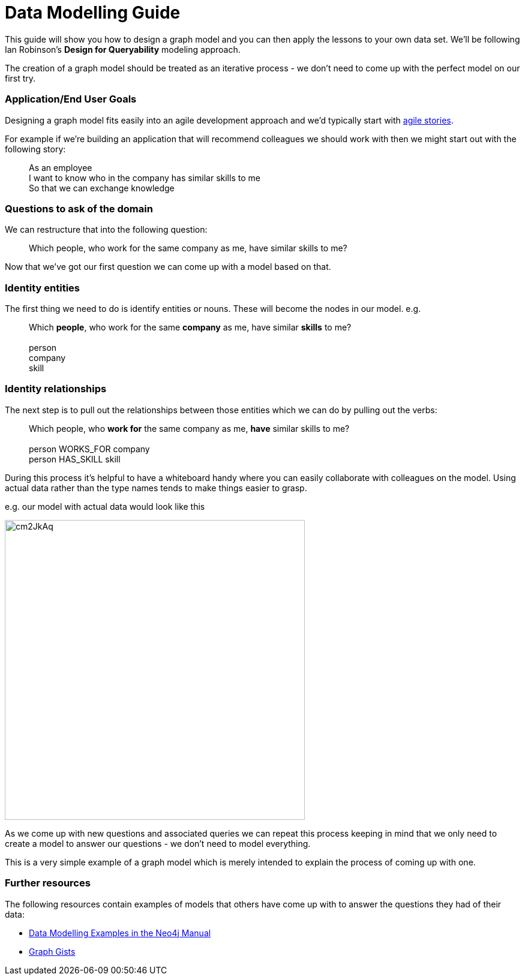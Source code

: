 = Data Modelling Guide

This guide will show you how to design a graph model and you can then apply the lessons to your own data set. We'll be following Ian Robinson's *Design for Queryability* modeling approach.

The creation of a graph model should be treated as an iterative process - we don't need to come up with the perfect model on our first try.

=== Application/End User Goals

Designing a graph model fits easily into an agile development approach and we'd typically start with link:http://en.wikipedia.org/wiki/User_story[agile stories].

For example if we're building an application that will recommend colleagues we should work with then we might start out with the following story:

____
As an employee +
I want to know who in the company has similar skills to me +
So that we can exchange knowledge
____

=== Questions to ask of the domain

We can restructure that into the following question:

____
Which people, who work for the same company as me, have similar skills to me?
____

Now that we've got our first question we can come up with a model based on that.

=== Identity entities

The first thing we need to do is identify entities or nouns. These will become the nodes in our model. e.g.

____
Which *people*, who work for the same *company* as me, have similar *skills* to me? +
 +
person +
company +
skill
____

=== Identity relationships

The next step is to pull out the relationships between those entities which we can do by pulling out the verbs:

____
Which people, who *work for* the same company as me, *have* similar skills to me? +
 +
person WORKS_FOR company +
person HAS_SKILL skill +
____

During this process it's helpful to have a whiteboard handy where you can easily collaborate with colleagues on the model. Using actual data rather than the type names tends to make things easier to grasp.

e.g. our model with actual data would look like this

image:http://i.imgur.com/cm2JkAq.png[width=500]

As we come up with new questions and associated queries we can repeat this process keeping in mind that we only need to create a model to answer our questions - we don't need to model everything.

This is a very simple example of a graph model which is merely intended to explain the process of coming up with one.

=== Further resources

The following resources contain examples of models that others have come up with to answer the questions they had of their data:

* link:http://docs.neo4j.org/chunked/stable/data-modeling-examples.html[Data Modelling Examples in the Neo4j Manual]
* link:https://github.com/neo4j-contrib/graphgist/wiki[Graph Gists]
